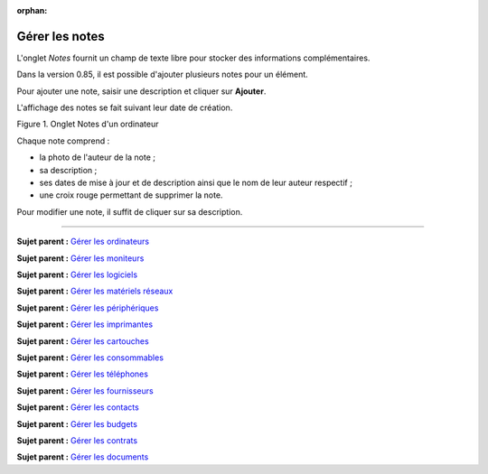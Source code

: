 :orphan:

Gérer les notes
===============

L'onglet *Notes* fournit un champ de texte libre pour stocker des
informations complémentaires.

Dans la version 0.85, il est possible d'ajouter plusieurs notes pour un
élément.

Pour ajouter une note, saisir une description et cliquer sur
**Ajouter**.

L'affichage des notes se fait suivant leur date de création.

Figure 1. Onglet Notes d'un ordinateur |image|

Chaque note comprend :

-  la photo de l'auteur de la note ;
-  sa description ;
-  ses dates de mise à jour et de description ainsi que le nom de leur
   auteur respectif ;
-  une croix rouge permettant de supprimer la note.

Pour modifier une note, il suffit de cliquer sur sa description.

--------------

**Sujet parent :** `Gérer les
ordinateurs <03_Module_Parc/04_Gérer_les_ordinateurs/01_Gérer_les_ordinateurs.rst>`__

**Sujet parent :** `Gérer les
moniteurs <modules/assets/monitors>`__

**Sujet parent :** `Gérer les
logiciels <modules/assets/softwares>`__

**Sujet parent :** `Gérer les matériels
réseaux <modules/assets/network-equipments>`__

**Sujet parent :** `Gérer les
périphériques <modules/assets/peripherals>`__

**Sujet parent :** `Gérer les
imprimantes <modules/assets/printers>`__

**Sujet parent :** `Gérer les
cartouches <03_Module_Parc/10_Gérer_les_cartouches.rst>`__

**Sujet parent :** `Gérer les
consommables <03_Module_Parc/11_Gérer_les_consommables.rst>`__

**Sujet parent :** `Gérer les
téléphones <../glpi/inventory_phone.html>`__

**Sujet parent :** `Gérer les
fournisseurs <../glpi/management_supplier.html>`__

**Sujet parent :** `Gérer les
contacts <../glpi/management_contact.html>`__

**Sujet parent :** `Gérer les
budgets <../glpi/management_budget.html>`__

**Sujet parent :** `Gérer les
contrats <../glpi/management_contract.html>`__

**Sujet parent :** `Gérer les
documents <../glpi/management_document.html>`__

.. |image| image:: /image/item_notes.png

